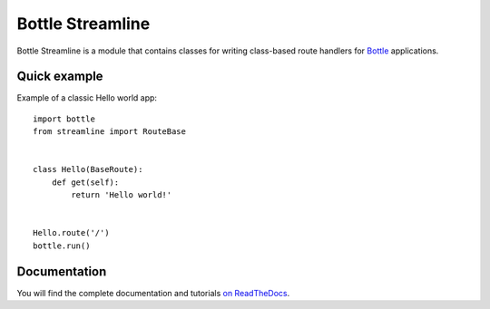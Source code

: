 =================
Bottle Streamline
=================

.. image:: https://readthedocs.org/projects/bottle-streamline/badge/?version=latest
    :target: http://bottle-streamline.readthedocs.org/en/latest/?badge=latest
    :alt: Documentation Status
                
Bottle Streamline is a module that contains classes for writing class-based
route handlers for `Bottle <http://bottlepy.org>`_ applications.

Quick example
=============

Example of a classic Hello world app::

    import bottle
    from streamline import RouteBase


    class Hello(BaseRoute):
        def get(self):
            return 'Hello world!'


    Hello.route('/')
    bottle.run()

Documentation
=============

You will find the complete documentation and tutorials `on ReadTheDocs
<http://bottle-streamline.readthedocs.org/>`_.

